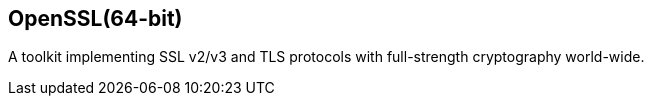 == OpenSSL(64-bit)

A toolkit implementing SSL v2/v3 and TLS protocols with full-strength
cryptography world-wide.